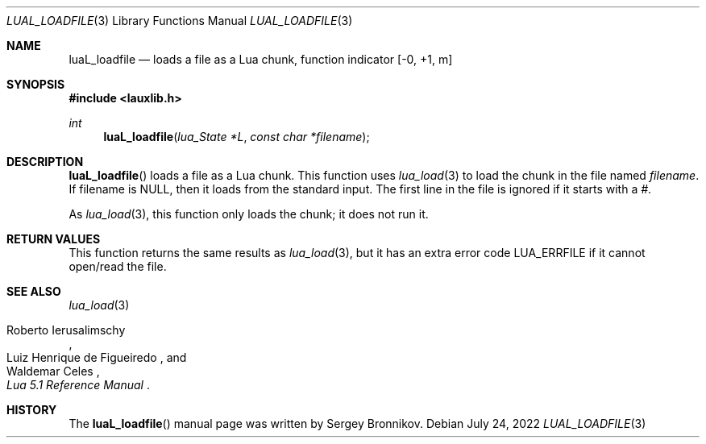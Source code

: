 .Dd $Mdocdate: July 24 2022 $
.Dt LUAL_LOADFILE 3
.Os
.Sh NAME
.Nm luaL_loadfile
.Nd loads a file as a Lua chunk, function indicator
.Bq -0, +1, m
.Sh SYNOPSIS
.In lauxlib.h
.Ft int
.Fn luaL_loadfile "lua_State *L" "const char *filename"
.Sh DESCRIPTION
.Fn luaL_loadfile
loads a file as a Lua chunk.
This function uses
.Xr lua_load 3
to load the chunk in the file named
.Fa filename .
If filename is
.Dv NULL ,
then it loads from the standard input.
The first line in the file is ignored if it starts with a
.Em # .
.Pp
As
.Xr lua_load 3 ,
this function only loads the chunk; it does not run it.
.Sh RETURN VALUES
This function returns the same results as
.Xr lua_load 3 ,
but it has an extra error code
.Dv LUA_ERRFILE
if it cannot open/read the file.
.Sh SEE ALSO
.Xr lua_load 3
.Rs
.%A Roberto Ierusalimschy
.%A Luiz Henrique de Figueiredo
.%A Waldemar Celes
.%T Lua 5.1 Reference Manual
.Re
.Sh HISTORY
The
.Fn luaL_loadfile
manual page was written by Sergey Bronnikov.
